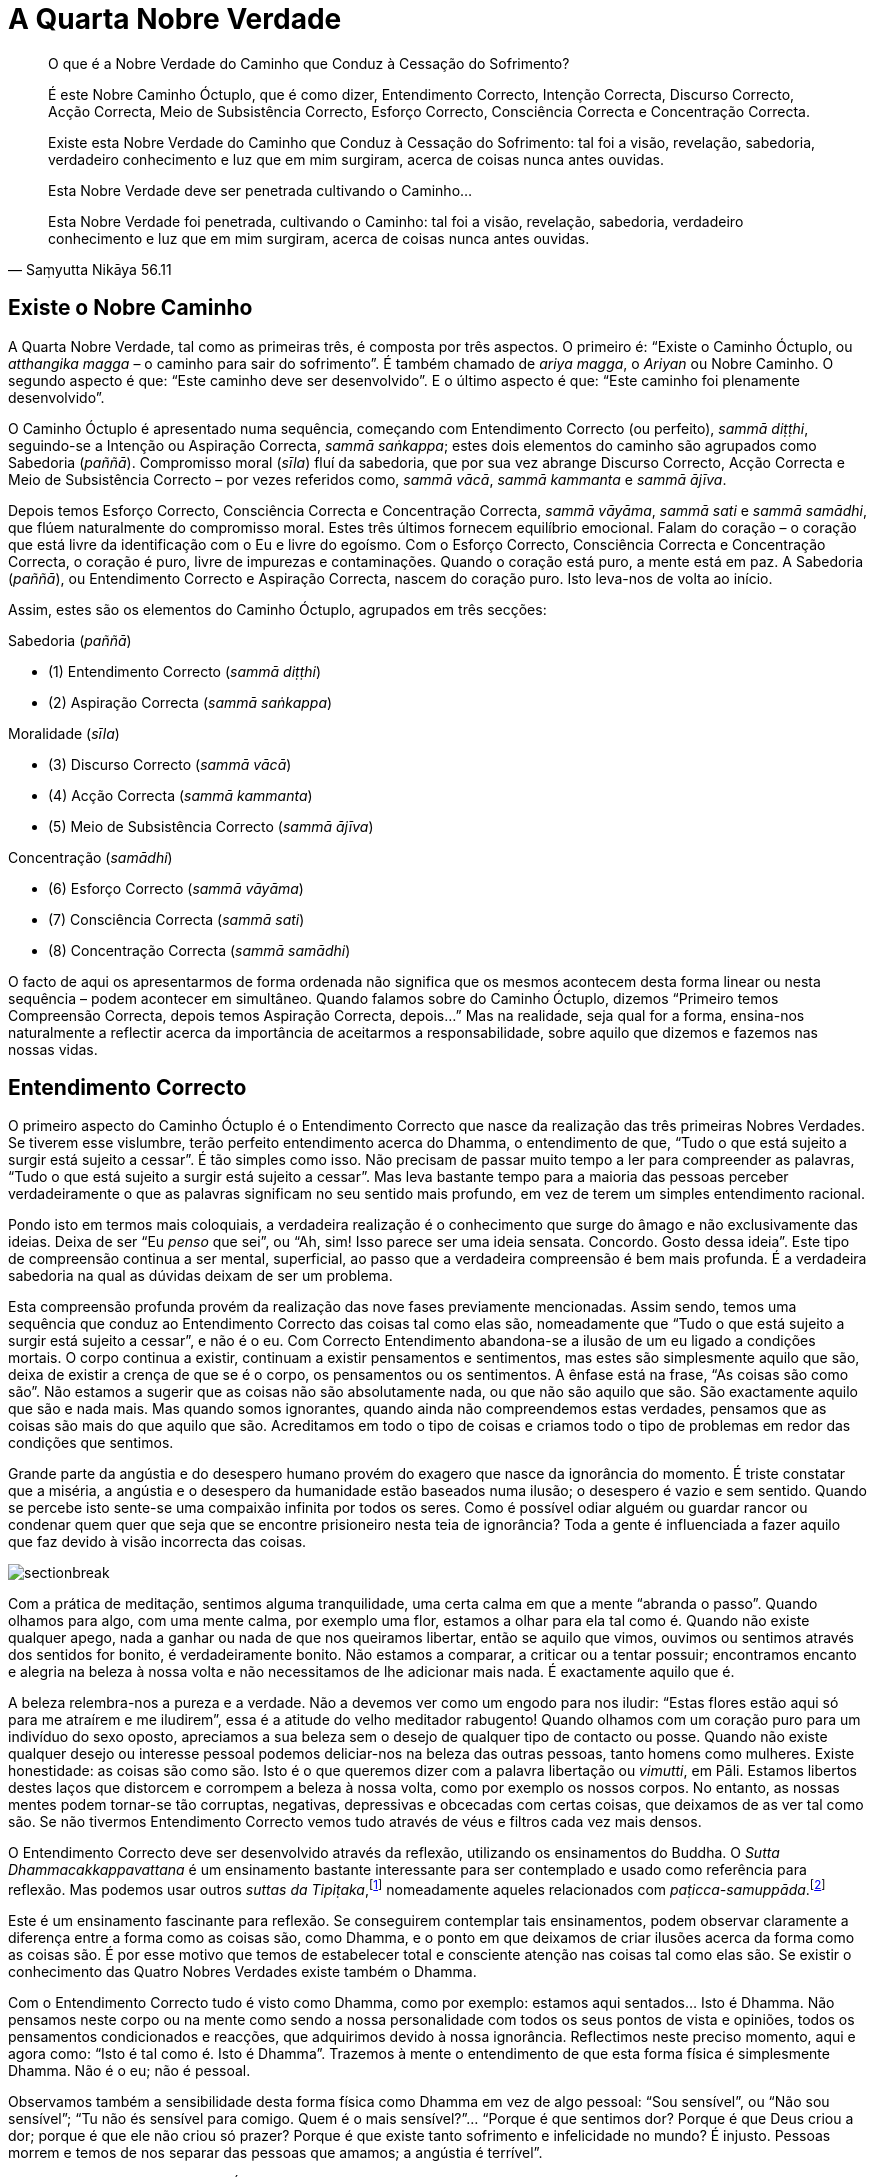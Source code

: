 = A Quarta Nobre Verdade

[quote, Saṃyutta Nikāya 56.11, role=quote]
____
O que é a Nobre Verdade do Caminho que Conduz à Cessação do Sofrimento?

É este Nobre Caminho Óctuplo, que é como dizer, Entendimento Correcto,
Intenção Correcta, Discurso Correcto, Acção Correcta, Meio de
Subsistência Correcto, Esforço Correcto, Consciência Correcta e
Concentração Correcta.

Existe esta Nobre Verdade do Caminho que Conduz à Cessação do
Sofrimento: tal foi a visão, revelação, sabedoria, verdadeiro
conhecimento e luz que em mim surgiram, acerca de coisas nunca antes
ouvidas.

Esta Nobre Verdade deve ser penetrada cultivando o Caminho…

Esta Nobre Verdade foi penetrada, cultivando o Caminho: tal foi a visão,
revelação, sabedoria, verdadeiro conhecimento e luz que em mim surgiram,
acerca de coisas nunca antes ouvidas.
____

== Existe o Nobre Caminho

A Quarta Nobre Verdade, tal como as primeiras três, é composta por três
aspectos. O primeiro é: “Existe o Caminho Óctuplo, ou _atthangika
magga_ – o caminho para sair do sofrimento”. É também chamado de _ariya
magga_, o _Ariyan_ ou Nobre Caminho. O segundo aspecto é que: “Este
caminho deve ser desenvolvido”. E o último aspecto é que: “Este
caminho foi plenamente desenvolvido”.

O Caminho Óctuplo é apresentado numa sequência, começando com
Entendimento Correcto (ou perfeito), _sammā diṭṭhi_, seguindo-se a
Intenção ou Aspiração Correcta, _sammā saṅkappa_; estes dois elementos
do caminho são agrupados como Sabedoria (_paññā_). Compromisso moral
(_sīla_) fluí da sabedoria, que por sua vez abrange Discurso Correcto,
Acção Correcta e Meio de Subsistência Correcto – por vezes referidos
como, _sammā vācā_, _sammā kammanta_ e _sammā ājīva_.

Depois temos Esforço Correcto, Consciência Correcta e Concentração
Correcta, _sammā vāyāma_, _sammā sati_ e _sammā samādhi_, que flúem
naturalmente do compromisso moral. Estes três últimos fornecem
equilíbrio emocional. Falam do coração – o coração que está livre da
identificação com o Eu e livre do egoísmo. Com o Esforço Correcto,
Consciência Correcta e Concentração Correcta, o coração é puro, livre de
impurezas e contaminações. Quando o coração está puro, a mente está em
paz. A Sabedoria (_paññā_), ou Entendimento Correcto e Aspiração
Correcta, nascem do coração puro. Isto leva-nos de volta ao início.

Assim, estes são os elementos do Caminho Óctuplo, agrupados em três
secções:

Sabedoria (_paññā_)

- (1) Entendimento Correcto (_sammā diṭṭhi_)
- (2) Aspiração Correcta (_sammā saṅkappa_)

Moralidade (_sīla_)

- (3) Discurso Correcto (_sammā vācā_)
- (4) Acção Correcta (_sammā kammanta_)
- (5) Meio de Subsistência Correcto (_sammā ājīva_)

Concentração (_samādhi_)

- (6) Esforço Correcto (_sammā vāyāma_)
- (7) Consciência Correcta (_sammā sati_)
- (8) Concentração Correcta (_sammā samādhi_)

O facto de aqui os apresentarmos de forma ordenada não significa que os
mesmos acontecem desta forma linear ou nesta sequência – podem acontecer
em simultâneo. Quando falamos sobre do Caminho Óctuplo, dizemos
“Primeiro temos Compreensão Correcta, depois temos Aspiração Correcta,
depois…” Mas na realidade, seja qual for a forma, ensina-nos
naturalmente a reflectir acerca da importância de aceitarmos a
responsabilidade, sobre aquilo que dizemos e fazemos nas nossas vidas.

== Entendimento Correcto

O primeiro aspecto do Caminho Óctuplo é o Entendimento Correcto que
nasce da realização das três primeiras Nobres Verdades. Se tiverem esse
vislumbre, terão perfeito entendimento acerca do Dhamma, o entendimento
de que, “Tudo o que está sujeito a surgir está sujeito a cessar”. É
tão simples como isso. Não precisam de passar muito tempo a ler para
compreender as palavras, “Tudo o que está sujeito a surgir está sujeito
a cessar”. Mas leva bastante tempo para a maioria das pessoas perceber
verdadeiramente o que as palavras significam no seu sentido mais
profundo, em vez de terem um simples entendimento racional.

Pondo isto em termos mais coloquiais, a verdadeira realização é o
conhecimento que surge do âmago e não exclusivamente das ideias. Deixa
de ser “Eu _penso_ que sei”, ou “Ah, sim! Isso parece ser uma ideia
sensata. Concordo. Gosto dessa ideia”. Este tipo de compreensão
continua a ser mental, superficial, ao passo que a verdadeira
compreensão é bem mais profunda. É a verdadeira sabedoria na qual as
dúvidas deixam de ser um problema.

Esta compreensão profunda provém da realização das nove fases
previamente mencionadas. Assim sendo, temos uma sequência que conduz ao
Entendimento Correcto das coisas tal como elas são, nomeadamente que
“Tudo o que está sujeito a surgir está sujeito a cessar”, e não é o
eu. Com Correcto Entendimento abandona-se a ilusão de um eu ligado a
condições mortais. O corpo continua a existir, continuam a existir
pensamentos e sentimentos, mas estes são simplesmente aquilo que são,
deixa de existir a crença de que se é o corpo, os pensamentos ou os
sentimentos. A ênfase está na frase, “As coisas são como são”. Não
estamos a sugerir que as coisas não são absolutamente nada, ou que não
são aquilo que são. São exactamente aquilo que são e nada mais. Mas
quando somos ignorantes, quando ainda não compreendemos estas verdades,
pensamos que as coisas são mais do que aquilo que são. Acreditamos em
todo o tipo de coisas e criamos todo o tipo de problemas em redor das
condições que sentimos.

Grande parte da angústia e do desespero humano provém do exagero que
nasce da ignorância do momento. É triste constatar que a miséria, a
angústia e o desespero da humanidade estão baseados numa ilusão; o
desespero é vazio e sem sentido. Quando se percebe isto sente-se uma
compaixão infinita por todos os seres. Como é possível odiar alguém ou
guardar rancor ou condenar quem quer que seja que se encontre
prisioneiro nesta teia de ignorância? Toda a gente é influenciada a
fazer aquilo que faz devido à visão incorrecta das coisas.

image::sectionbreak.png[]

Com a prática de meditação, sentimos alguma tranquilidade, uma certa
calma em que a mente “abranda o passo”. Quando olhamos para algo, com
uma mente calma, por exemplo uma flor, estamos a olhar para ela tal como
é. Quando não existe qualquer apego, nada a ganhar ou nada de que nos
queiramos libertar, então se aquilo que vimos, ouvimos ou sentimos
através dos sentidos for bonito, é verdadeiramente bonito. Não estamos a
comparar, a criticar ou a tentar possuir; encontramos encanto e alegria
na beleza à nossa volta e não necessitamos de lhe adicionar mais nada. É
exactamente aquilo que é.

A beleza relembra-nos a pureza e a verdade. Não a devemos ver como um
engodo para nos iludir: “Estas flores estão aqui só para me atraírem e
me iludirem”, essa é a atitude do velho meditador rabugento! Quando
olhamos com um coração puro para um indivíduo do sexo oposto, apreciamos
a sua beleza sem o desejo de qualquer tipo de contacto ou posse. Quando
não existe qualquer desejo ou interesse pessoal podemos deliciar-nos na
beleza das outras pessoas, tanto homens como mulheres. Existe
honestidade: as coisas são como são. Isto é o que queremos dizer com a
palavra libertação ou _vimutti_, em Pāli. Estamos libertos destes laços
que distorcem e corrompem a beleza à nossa volta, como por exemplo os
nossos corpos. No entanto, as nossas mentes podem tornar-se tão
corruptas, negativas, depressivas e obcecadas com certas coisas, que
deixamos de as ver tal como são. Se não tivermos Entendimento Correcto
vemos tudo através de véus e filtros cada vez mais densos.

O Entendimento Correcto deve ser desenvolvido através da reflexão,
utilizando os ensinamentos do Buddha. O _Sutta Dhammacakkappavattana_ é
um ensinamento bastante interessante para ser contemplado e usado como
referência para reflexão. Mas podemos usar outros _suttas da
Tipiṭaka_,footnote:[_Tipiṭaka_: literalmente “três cestos”, a colecção
das escrituras Budistas, classificadas de acordo com Sutta (Discursos),
Vināya (Disciplina ou Treino) e Abhidhamma (Metafísica).] nomeadamente
aqueles relacionados com
_paṭicca-samuppāda_.footnote:[_Paṭicca-samuppāda_: génese dependente, a
apresentação por etapas de como o sofrimento surge dependendo do grau de
ignorância e de desejo e, de como termina com a sua cessação.]

Este é um ensinamento fascinante para reflexão. Se conseguirem
contemplar tais ensinamentos, podem observar claramente a diferença
entre a forma como as coisas são, como Dhamma, e o ponto em que deixamos
de criar ilusões acerca da forma como as coisas são. É por esse motivo
que temos de estabelecer total e consciente atenção nas coisas tal como
elas são. Se existir o conhecimento das Quatro Nobres Verdades existe
também o Dhamma.

Com o Entendimento Correcto tudo é visto como Dhamma, como por exemplo:
estamos aqui sentados… Isto é Dhamma. Não pensamos neste corpo ou na
mente como sendo a nossa personalidade com todos os seus pontos de vista
e opiniões, todos os pensamentos condicionados e reacções, que
adquirimos devido à nossa ignorância. Reflectimos neste preciso momento,
aqui e agora como: “Isto é tal como é. Isto é Dhamma”. Trazemos à
mente o entendimento de que esta forma física é simplesmente Dhamma. Não
é o eu; não é pessoal.

Observamos também a sensibilidade desta forma física como Dhamma em vez
de algo pessoal: “Sou sensível”, ou “Não sou sensível”; “Tu não és
sensível para comigo. Quem é o mais sensível?”… “Porque é que sentimos
dor? Porque é que Deus criou a dor; porque é que ele não criou só
prazer? Porque é que existe tanto sofrimento e infelicidade no mundo? É
injusto. Pessoas morrem e temos de nos separar das pessoas que amamos; a
angústia é terrível”.

Que Dhamma é que existe nisso? É tudo identificação pessoal: “Coitado
de mim. Eu não gosto disto, não quero que seja desta forma. Quero
segurança, felicidade, prazer e o melhor de tudo; não é justo que “Eu”
não tenha estas coisas. Não é justo que os meus pais não fossem
_Arahants_ quando eu vim ao mundo. Não é justo que eles nunca escolham
_Arahants_ para Primeiros-Ministros de Inglaterra. Se tudo fosse justo
eles elegeriam _Arahants_ para Primeiros-Ministros!”

Estou a tentar levar esta ideia de que “Isto não é justo, isto não está
certo” ao ponto do absurdo, na tentativa de mostrar como nós esperamos
que Deus nos dê tudo aquilo que necessitamos para sermos felizes. Isso é
o que as pessoas geralmente pensam ainda que não o digam. Mas quando
reflectimos, vemos que “Tudo é da forma que deve ser. A dor é assim. O
prazer é desta forma. A consciência cognitiva é assim”. Sentimos.
Respiramos. Temos aspirações. Quando reflectimos vemos a nossa própria
humanidade tal como é. Deixamos de nos relacionar com ela de forma
pessoal ou de culpar quem quer que seja, porque as coisas não são
exactamente como nós gostamos ou queremos. São como devem ser e nós
somos como somos. Podem questionar-se, porque é que não somos todos
iguais, com a mesma cólera, o mesmo egoísmo e a mesma ignorância, sem
todas as variações e permutações. Ainda que consigamos resumir a
experiência humana aos seus elementos básicos, cada um de nós tem o seu
__kamma__footnote:[_Kamma_: (em Sânscrito: _karma_) Acção de causa e
efeito. Causa que é criada e recriada pelos impulsos habituais, vontade
própria ou energias naturais.] para viver, as suas próprias obsessões e
tendências, que são sempre diferentes em qualidade e quantidade em
relação aos outros.

Porque é que não podemos ter igualdade, termos exactamente o mesmo de
tudo, do bom e do mau, sermos todos exactamente iguais em termos de
aparência, um único ser andrógeno? Num mundo assim nada seria injusto,
diferenças não seriam permitidas, tudo seria absolutamente perfeito e
não existiria a desigualdade. Contudo, ao reconhecermos o Dhamma, vemos
que dentro do reino condicional não existem duas coisas iguais. Tudo é
bastante diferente, com infinitas variáveis e em constante mudança, e
quanto mais tentarmos manipular estas condições de acordo com as nossas
ideias, mais frustrados ficamos. Tentamos criar os outros e a sociedade,
de forma a que se enquadrem na nossa ideia de como as coisas devem de
ser, mas acabamos sempre por ficar frustrados. Com reflexão,
compreendemos: “É assim que deve ser”, as coisas têm de ser desta
forma e só podem ser desta forma.

Ora, isto não é uma reflexão negativa ou fatalista. Não se trata de uma
atitude de “É assim que deve ser e não há mais nada a fazer”’ Mas sim
uma resposta bastante positiva, no sentido em que aceitamos o fluir da
vida tal como nos é apresentado. Ainda que não seja aquilo que
desejamos, podemos aceitá-lo e aprender com ele.

image::sectionbreak.png[]

Somos seres conscientes e inteligentes com capacidade de memória. Temos
uma linguagem. Durante os últimos milhares de anos, desenvolvemos a
capacidade de raciocínio, inteligência lógica e discriminativa. Aquilo
que precisamos de fazer é tentar perceber como usar estas capacidades,
como ferramentas para a realização do Dhamma, em vez de as vermos como
aquisições ou problemas pessoais. As pessoas que desenvolvem a
inteligência discriminativa geralmente usam-na contra elas próprias,
tornando-se extremamente críticas de si próprias ao ponto de se
começarem a odiar. Isto acontece porque as nossas faculdades
discriminativas tendem a focar-se em tudo o que está errado.
Discriminação é isto mesmo: observar como _isto_ é diferente _daquilo_.
O que acontece quando usamos este sistema connosco próprios? Uma
interminável lista de defeitos e culpas que nos deixam completamente
desesperados.

Quando estamos a desenvolver o Entendimento Correcto usamos a nossa
inteligência para reflexão e contemplação das coisas. Usamos também o
nosso estado consciente desperto, abertos para a forma como as coisas
são. Quando reflectimos desta forma estamos a ter sabedoria e
consciência, em simultâneo. Neste caso, estamos a usar a nossa
capacidade discriminativa com sabedoria (_vijjā_) em vez de ignorância
(_avijjā_). Este ensinamento das Quatro Nobres Verdades ajuda-nos a usar
a inteligência, a habilidade de contemplar, reflectir e pensar, de forma
sábia e não de forma auto-destrutiva, egoísta ou rancorosa.

== Aspiração Correcta

O segundo elemento do Caminho Óctuplo é _sammā saṅkappa_, por vezes
traduzido como “Pensamento Correcto”, o pensar de forma correcta. Mas
na realidade, possui uma qualidade mais dinâmica, como por exemplo
“intenção”, “atitude” ou “aspiração”. Eu gosto de usar o termo
“aspiração” que de certa forma é bastante significativo neste Caminho
Óctuplo, porque nós aspiramos.

É importante perceber que aspiração não é desejo. Em Pāli a palavra
“__taṇhā__” significa desejo que provém da ignorância, ao passo que
“__saṅkappa__” significa aspiração que não surge da ignorância.
Pode-se pensar que aspiração é um tipo de _taṇhā_, o desejo de querer
ser iluminado (_bhava taṇhā_), mas _sammā saṅkappa_ tem origem no
Entendimento Correcto, o ver claramente. Não é querer tornarmo-nos algo,
nem sequer se trata do desejo de sermos iluminados. Com o Entendimento
Correcto toda essa ilusão e forma de pensar deixa de fazer qualquer
sentido.

A aspiração é um sentimento, intenção, atitude ou movimento dentro de
nós. O nosso espírito eleva-se, não se afunda - não há desespero! Quando
temos Entendimento Correcto aspiramos à verdade, à beleza e à bondade.
_Sammā diṭṭhi_ e _sammā saṅkappa_, Entendimento Correcto e Aspiração
Correcta, são chamadas de _paññā_ ou Sabedoria e formam a primeira das
três secções no Caminho Óctuplo.

image::sectionbreak.png[]

Podemos reflectir: porque é que nos sentimos insatisfeitos mesmo quando
possuímos o melhor de tudo? Mesmo que tenhamos uma bonita casa, um
carro, o casamento perfeito, filhos bons e inteligentes e tudo o resto,
não estamos completamente felizes e certamente também não estamos
satisfeitos quando não temos todas estas coisas!… Se não as temos,
podemos pensar, “Bem, se eu tivesse o melhor, estaria satisfeito”. Mas
não estaríamos!

A terra não é o lugar para nossa satisfação, nem é suposto ser. Quando
compreendemos isso, deixamos de esperar contentamento do planeta Terra,
deixamos de fazer tal exigência.

Até percebermos que este planeta não pode satisfazer todos os nossos
quereres, continuaremos a perguntar, “Porque é que não me satisfazes,
Terra Mãe?” Somos como meninos da mamã, constantemente a tentar sugar
mais, e a querer que ela nos nutra e nos torne felizes.

Se estivéssemos contentes não nos questionaríamos sobre as coisas à
nossa volta. No entanto, reconhecemos que existe algo mais para além da
terra, debaixo dos nossos pés; existe algo acima de nós que não
conseguimos entender bem. Temos a capacidade de questionar e ponderar a
vida, de compreender o seu significado. Se quisermos saber qual o
significado da vida, não podemos estar satisfeitos só com bens
materiais, conforto e segurança.

E assim sendo, aspiramos a saber a verdade. Podemos pensar que isso é
uma forma de presunção, “Quem é que eu penso que sou? Tão pequeno e
insignificante a tentar descobrir a verdade de tudo”. Mas essa
aspiração existe. Se tal não fosse possível porque é que a teríamos?
Considere-se o conceito da realidade suprema. Uma verdade absoluta ou
suprema é um conceito muito refinado; a ideia de Deus ou da imortalidade
é de facto um pensamento muito refinado. Aspiramos ao conhecimento dessa
derradeira realidade. O nosso lado animal não aspira, não sabe nada
acerca de tais aspirações. Existe em cada um de nós uma inteligência
intuitiva que quer saber: está sempre connosco, mas evitamos
compreendê-la e valorizá-la. Geralmente ignoramos ou desconfiamos dela.
Especialmente os materialistas modernos - pensam que se trata apenas de
uma fantasia.

Quanto a mim próprio, fiquei verdadeiramente feliz quando compreendi que
o planeta não é a minha verdadeira casa. Foi algo de que sempre
suspeitei. Lembro-me de pensar, ainda criança, “Acho que não pertenço a
este lugar”. Nunca senti que o planeta Terra fosse o lugar ao qual
realmente pertencia, mesmo antes de ser monge nunca senti que me
integrava na sociedade. Para algumas pessoas isso poderia ser apenas um
problema neurótico, mas talvez pudesse ser aquele tipo de intuição que
geralmente as crianças têm. Quando se é inocente, a mente é bastante
intuitiva.

A mente de uma criança está mais intuitivamente em contacto com forças
misteriosas do que a mente da maior parte dos adultos. À medida que
crescemos, somos condicionados a pensar de formas pré-determinadas e a
ter ideias bem definidas daquilo que é real e daquilo que não é. À
medida que desenvolvemos os nossos egos, a sociedade dita aquilo que é
verdadeiro e o que não é, o que está certo e o que está errado, e assim
começamos a interpretar o mundo através dessas percepções fixas. Uma das
coisas que achamos encantador nas crianças é o facto de elas ainda não o
fazerem; elas ainda vêm o mundo com a mente intuitiva que ainda não está
condicionada.

A meditação é uma forma de descondicionar a mente, que nos ajuda a abrir
mão de todas as opiniões extremas e ideias fixas que possuímos.
Normalmente aquilo que é real é posto de parte ao passo que aquilo que
não é real prende a nossa atenção. Ignorância, ou _avijjā_, é mesmo
isso.

A contemplação da nossa aspiração humana liga-nos a algo mais elevado do
que somente ao reino animal ou ao planeta Terra. Para mim essa ligação
parece ser mais verdadeira do que a ideia de que isto é tudo o que
existe; de que quando morremos os nossos corpos apodrecem e nada mais
existe. Quando ponderamos e questionamos acerca do universo em que
vivemos, percebemos que é muito vasto, misterioso e incompreensível. No
entanto, quando confiamos abertamente na nossa mente intuitiva e
abdicamos das nossas reacções fixas e condicionadas, podemos tornar-nos
mais receptivos a coisas que talvez já tenhamos esquecido ou para as
quais nunca nos abrimos antes.

Podemos ter a ideia fixa de que somos uma personalidade, de sermos um
homem ou uma mulher, sermos portugueses, ingleses ou americanos. Tudo
isto pode ser bem verdadeiro para nós, e podemos nos transtornar e
zangar por causa delas. Até estamos dispostos a matar-nos uns aos outros
por causa destas opiniões condicionadas em que acreditamos e às quais
nos apegamos sem nunca sequer as questionarmos. Sem Aspiração Correcta e
Entendimento Correcto, sem _paññā_, nunca conseguiremos ver a verdadeira
natureza destas opiniões.

== Discurso Correcto, Acção Correcta e Meio de Subsistência Correcto

_Sīla_, o aspecto moral do Caminho Óctuplo, consiste em Discurso
Correcto, Acção Correcta e Meio de Subsistência Correcto. Isto significa
assumir responsabilidade pela forma como falamos e termos cuidado com
aquilo que fazemos com os nossos corpos. Quando estou consciente e tenho
cuidado, falo de forma apropriada ao lugar e ao momento; da mesma
maneira, actuo ou trabalho de acordo com o momento e o lugar.

Começamos então a compreender que temos de ter cuidado com aquilo que
dizemos e fazemos senão magoamo-nos constantemente. Acabamos sempre por
receber o resultado de tudo aquilo que dizemos ou fazemos de forma cruel
ou injusta.

No passado até podem ter evitado a responsabilidade da mentira, com
distracções, para assim não terem de pensar muito no assunto. Por uns
tempos podem esquecer tudo isso, até que eventualmente a mentira vos
apanhe, mas se praticarem sīla, tudo é mais imediato. Até quando
exagero, algo em mim diz, “Não deves exagerar, deves ter mais
cuidado”. Tinha o hábito de exagerar as coisas, é parte da nossa
cultura, algo perfeitamente normal. Mas quando se está consciente, o
efeito da mais pequena mentira é sentido de imediato, porque se está
mais aberto, vulnerável e sensível. Assim, tenham mais cuidado com
aquilo que fazem e percebam o quão importante é serem responsáveis pelos
vossos actos.

O impulso para ajudar os outros é uma forma hábil de
Dhamma.footnote:[_Dhamma_: (em Sânscrito: _Dharma_) a lei da verdade
universal, a natureza ou constituição das coisas.] Se vêem alguém a
desmaiar e cair no chão, uma forma espontânea de Dhamma surge na mente:
“Ajuda esta pessoa”, e em seguida dispõem-se a ajudá-la a recuperar os
sentidos. Se o fizerem com uma mente vazia, sem qualquer interesse
pessoal, somente por compaixão e por ser aquilo que é correcto fazer,
então, toda essa situação é simplesmente Dhamma, correcto Dhamma. Não é
_kamma_ pessoal; não é vosso. Mas se o fizerem por desejo de ganhar
mérito e de impressionar os outros ou porque a pessoa é rica e esperam
receber uma recompensa pela boa acção, então, ainda que a acção seja
honrosa, estão a fazer uma ligação pessoal com a situação e isto reforça
a ideia do eu. Quando fazemos bons trabalhos, motivados pela consciência
e pela sabedoria em vez da ignorância, temos _dhammas_ positivos sem
_kamma_ pessoal.

A ordem monástica foi estabelecida pelo Buddha para que homens e
mulheres pudessem viver uma vida impecável e completamente
irrepreensível. Um monge vive de acordo com um sistema completo de
preceitos, chamado de disciplina _Pattimokkha_. Quando se vive sob esta
disciplina, ainda que as acções ou linguagem sejam descuidadas, pelo
menos não deixam fortes impressões. Não se pode possuir dinheiro e por
isso não se pode ir a lugar algum até que se seja convidado. É-se
celibatário. Como se vive da recolha de oferendas, não se mata quaisquer
animais. Nem sequer se colhe flores ou folhas ou se faz qualquer tipo de
acção que possa de alguma forma perturbar o fluir natural; é-se
completamente inofensivo. De facto, na Tailândia tínhamos de trazer
sempre connosco filtros de água para assim pudermos filtrar quaisquer
seres vivos que estivessem na água, tais como as larvas de mosquito.

É totalmente proibido matar intencionalmente seja o que for. Há já vinte
e cinco anos que vivo sob esta regra, não tendo por isso, nenhuma pesada
acção kámmica. Sob esta disciplina, vivemos de uma forma bastante
inofensiva e responsável. Talvez a parte mais difícil seja em relação ao
uso da linguagem; os hábitos de linguagem são os mais difíceis de mudar
e de abandonar, mas podemos sempre melhorá-los. Com reflexão e
contemplação, começamos a ver como é desagradável dizer idiotices ou
simplesmente falar por falar.

Para as pessoas leigas, o Meio de Subsistência Correcto é algo que é
desenvolvido à medida que se começa a perceber quais são as intenções do
que se faz. Pode-se tentar evitar fazer mal propositadamente a outras
criaturas ou ganhar a vida de forma prejudicial. Pode-se também evitar
ter um meio de subsistência que faça com que outras pessoas se tornem
dependentes de drogas ou álcool ou algo que possa pôr em risco o
equilíbrio ecológico do planeta.

Assim estes três aspectos, Acção Correcta, Discurso Correcto e Meio de
Subsistência Correcto - surgem na sequência do Entendimento Correcto ou
perfeita sabedoria. Começamos a sentir que queremos viver de uma forma
que seja uma bênção para este planeta, ou pelo menos, que não o
maltrate.

Entendimento Correcto e Aspiração Correcta têm definitivamente
influência naquilo que fazemos e dizemos. Assim _paññā_, ou sabedoria,
conduz a _sīla_: Discurso Correcto, Acção Correcta e Meio de
Subsistência Correcto. _Sīla_ faz referência às nossas acções e
linguagem; com _sīla_ contemos o impulso sexual ou o uso do corpo de
forma violenta, não o utilizamos para matar ou para roubar. Desta forma,
_paññā_ e _sīla_ trabalham juntas em perfeita harmonia.

== Esforço Correcto, Consciência Correcta e Concentração Correcta

Esforço Correcto, Consciência Correcta e Concentração Correcta
referem-se ao teu espírito, ao coração. Quando pensamos no espírito,
apontamos para o meio do peito, para o coração. Assim temos _paññā_ (a
cabeça), _sīla_ (o corpo) e _samādhi_ (o coração). Pode-se usar o
próprio corpo como uma espécie de mapa, o símbolo do Caminho Óctuplo. Os
três estão integrados, trabalhando juntos para a realização e
apoiando-se mutuamente como um tripé. Nenhum domina o outro nem explora
ou rejeita o que quer que seja.

Trabalham juntos: a sabedoria do Entendimento Correcto e da Aspiração
Correcta; depois vem a moralidade, que é o Discurso Correcto, Acção
Correcta e Meio de Subsistência Correcto; depois vem o Esforço Correcto,
Consciência Correcta e Concentração Correcta - que são a mente equânime
e equilibrada, a serenidade emocional. A serenidade é onde as emoções
são equilibradas, apoiando-se umas às outras, não têm altos nem baixos.
Existe uma sensação de felicidade, de serenidade; perfeita harmonia
entre o intelecto, os instintos e as emoções. Suportam-se e ajudam-se
mutuamente. Deixam de estar em conflito ou de nos levar a extremos. Por
essa razão, surge uma tremenda paz nas nossas mentes. Há uma sensação
intrépida e de à vontade que provém do Caminho Óctuplo - uma sensação de
equanimidade de equilíbrio emocional. Sentimos bem-estar em vez daquela
sensação de ansiedade, tensão e conflito emocional. Temos clareza, temos
felicidade, serenidade e sapiência. Esta compreensão do Caminho Óctuplo
deve ser cultivada, isto é _bhāvanā_. Usamos esta palavra para
significar desenvolvimento.

== Aspectos da Meditação

Esta mente reflexiva ou equilíbrio emocional é desenvolvido com base na
prática da meditação e respectivas técnicas de concentração e de estado
consciente. Por exemplo, durante um retiro podem experimentar passar uma
hora a praticar meditação _samatha_ em que apenas concentram a mente num
objecto, digamos a sensação da respiração. Continuam a trazê-lo à
consciência e a mantê-lo de modo a adquirir uma presença contínua na
mente.

Deste modo, estão a mover-se na direcção daquilo que se está a passar no
vosso próprio corpo em vez de serem puxados para o exterior, para os
objectos dos sentidos. Se não tiverem nenhum refúgio no interior estão
constantemente a sair, a serem absorvidos em livros, comida e todo o
tipo de distracções. Mas este imparável movimento da mente é muito
cansativo. Assim, em vez disso, a prática torna-se na observação da
respiração, que significa terem de se escusar a seguirem a tendência de
procurar algo fora. Têm de trazer a atenção para a respiração do próprio
corpo e concentrar a mente nessa sensação. À medida que largam a forma
grosseira estão na realidade a tornar-se nessa sensação, no próprio
sinal do objecto. Durante um certo período de tempo tornam-se naquilo no
qual se absorvem. Quando realmente se concentram tornam-se nessa mesma
condição tranquilizadora. Realizaram a tranquilidade. A meditação
_samatha_ é esse processo de se tornarem algo.

Mas se investigarem essa tranquilidade percebem que não é satisfatória.
Falta-lhe algo, pois está dependente de uma técnica e de se estar
apegado a algo que tem um princípio e um fim. Aquilo em que se tornam é
temporário, pois a mudança, como a própria palavra sugere, é algo que se
altera, uma condição impermanente. Não é a derradeira realidade. Não
importa o quanto se avance na concentração, será sempre uma condição
insatisfatória. A meditação _samatha_ leva a grandes e radiantes
experiências na mente, mas todas elas terminam.

Depois, se praticarem meditação _vipassanā_ por mais uma hora, estando
totalmente presentes, largando tudo e aceitando a incerteza, o silêncio
e a cessação das condições, o resultado é que se tornarão pacíficos em
vez de simplesmente tranquilos. E essa é a paz perfeita, completa. Não é
como a tranquilidade da meditação _samatha_ que possui, mesmo no seu
auge, algo imperfeito e insatisfatório. Quanto à realização da cessação,
quando se desenvolve e se compreende melhor, adquire-se verdadeira paz e
não apego, Nibbāna.

Assim, _samatha_ e _vipassanā_ são as duas divisões na meditação.
Desenvolvemos estados de mente concentrados em que a consciência se
torna refinada através dessa mesma concentração. Mas ser imensamente
refinado, possuir um grande intelecto e gosto pela grandiosa beleza, faz
com que tudo aquilo que é grosseiro se torne intolerável, devido ao
apego àquilo que é refinado. As pessoas que dedicaram a vida somente ao
refinamento e ao requinte acham a vida terrivelmente frustrante e
assustadora quando deixam de poder manter padrões tão elevados.

== Racionalidade e Emoção

Se admiram o pensamento racional e se são apegados a ideias e
percepções, há a tendência para desprezar as emoções. Podem observar
esta tendência, sempre que ao começarem a sentir emoções disserem, “Vou
apagá-las da mente. Não quero sentir essas coisas”. Vocês sabem que se
não sentirem nada poderão entrar numa elevada vibração, causada pela
pureza da inteligência e pelo prazer do pensamento racional. A mente
aprecia a sua forma lógica e controlada, a forma como consegue fazer
sentido. É simplesmente límpida, organizada e precisa como a matemática,
mas as emoções estão sempre todas dispersas e confusas, não é? Não são
precisas, não são organizadas e pode-se facilmente perder o controlo.

Deste modo, a natureza emocional é frequentemente desprezada. Temos medo
dela. Por exemplo, nós homens frequentemente manifestamos medo das
emoções porque ao crescermos o que nos ensinam e no qual somos levados a
acreditar, é que os homens não choram. Em criança, pelo menos na minha
geração, ensinavam-nos que os meninos não choram e assim tentávamos
viver de acordo com os padrões daquilo que os meninos deveriam ser.
Diziam-nos, “Tu és um homem”, e assim tentávamos ser aquilo que os
nossos pais nos diziam que deveríamos ser. As ideias da sociedade
afectam as nossas mentes e, por causa disso, consideramos as emoções
embaraçosas. Em Inglaterra, as pessoas geralmente acham as emoções
embaraçosas; se alguém fica um pouco mais emocionado, assume-se que deve
ser italiano ou de qualquer outra nacionalidade.

Se se é muito racional e se tem tudo bem delineado, fica-se sem saber o
que fazer quando as pessoas se emocionam. Se alguém começa a chorar,
pensa-se, “O que é que devo fazer?”. Talvez se diga, “Anima-te! Está
tudo bem, meu caro. Vai ficar tudo bem, não há motivo para chorar”. Se
alguém é muito apegado ao pensamento racional tem a tendência de, com a
lógica, ignorar as emoções. Mas as emoções não respondem à lógica,
muitas vezes reagem, mas não respondem. A emoção é algo muita sensível e
opera de uma forma que por vezes não compreendemos. Se nunca tentámos
compreender o que realmente significa sentir a vida, e contudo, se nos
permitirmos ser sensíveis, tudo aquilo que é emocional parece-nos muito
assustador e embaraçoso. Não percebemos de que se trata, pois rejeitamos
esse aspecto de nós próprios.

No meu trigésimo aniversário, compreendi que era um homem emocionalmente
subdesenvolvido. Foi um aniversário importante para mim, compreendi que
era um homem feito e maduro. Já não me considerava um jovem, mas penso
que por vezes reagia emocionalmente como se tivesse seis anos de idade;
a esse nível não me tinha desenvolvido muito. Ainda que conseguisse
manter a pose e a presença de um homem maduro na sociedade, nem sempre
me sentia dessa forma. Ainda havia na minha mente sentimentos e medos
muito fortes por resolver. Pareceu-me que teria de fazer algo, pois a
ideia de ter de passar o resto da minha vida ao nível emocional de seis
anos era uma triste perspectiva.

É aqui que muitos de nós nesta nossa sociedade ficam encalhados. A
sociedade americana, por exemplo, não permite que nos desenvolvamos
emocionalmente, que amadureçamos. Não compreende mesmo essa necessidade
e por esse motivo não fornece quaisquer ritos de passagem para os
homens. A sociedade não fornece esse tipo de introdução ao mundo da
maturidade - deve-se ser imaturo para toda a vida. Deve-se agir com
maturidade, mas ninguém espera que sejamos maduros.

Por essa razão poucas pessoas o são. Na realidade, as emoções não são
compreendidas ou resolvidas, as tendências infantis são meramente
suprimidas em vez de melhoradas.

O que a meditação faz é oferecer uma oportunidade de amadurecimento no
plano emocional. Perfeita maturidade emocional seria _sammā vāyāma_,
_sammā sati_ e _sammā samādhi_. Isto serve para reflexão; não
encontrarão isto em nenhum livro, é para contemplarem. A perfeita
maturidade emocional inclui Esforço Correcto, Consciência Correcta e
Concentração Correcta. Está presente quando não estamos envolvidos em
flutuações e vicissitudes, quando temos equilíbrio e clareza e somos
capazes de ser sensíveis e receptivos.

== As Coisas Tal Como São

Com Esforço Correcto podemos aceitar as diferentes situações com calma,
em vez de entrar em pânico por pensar que depende de nós pôr toda a
gente na linha, tornar tudo certo e resolver os problemas de todos.
Fazemos o melhor que podemos, mas compreendemos que não depende só de
nós fazer tudo isto ou tornar tudo melhor.

A dada altura, quando estava em Wat Pah Pong com o Ajahn Chah,
apercebi-me de muitas coisas que estavam erradas no mosteiro. Então fui
ter com Ajahn Chah e disse, «Ajahn Chah, isto não está a correr bem; tem
de fazer alguma coisa». Ele olhou para mim e disse, «Oh, sofres tanto,
Sumedho. Tu sofres tanto. Tudo isso mudará». E eu pensei, «Ele não quer
saber! Este é o mosteiro ao qual ele dedicou a vida e está a deixar ir
tudo pelo cano abaixo!». Mas ele tinha razão. Passado algum tempo a
situação começou a mudar e, somente pelo facto de aguentar a situação
calma e pacientemente, as pessoas começaram a perceber o que estavam a
fazer. Às vezes, temos de permitir que vá tudo pelo cano abaixo para que
as pessoas possam perceber essa experiência.

Percebem o que quero dizer? Por vezes certas situações na nossa vida são
assim, não há nada que possamos fazer, por isso permitimos que as coisas
sejam como são; ainda que se tornem piores, permitimos que assim seja.
Porém, ao fazermos isso não estamos a reagir de forma negativa ou
fatalista; é um tipo de paciência: estar disposto a aguentar algo
permitindo que a situação mude naturalmente, em vez de egoisticamente
tentar aprumar e limpar tudo, por não gostarmos ou termos aversão à
confusão.

Então, quando as pessoas nos perturbam, nem sempre nos ofendemos,
magoamos ou ficamos transtornados com o que acontece, nem ficamos
despedaçados ou destruídos com aquilo que nos possam dizer ou fazer.
Conheço uma pessoa que exagera tudo. Se hoje algo corre mal, ela diz,
“Estou totalmente destruída!”, quando o que aconteceu foi apenas um
pequeno problema. No entanto, a mente dela exagera-o de tal forma, que
uma coisa insignificante pode destrui-la completamente para o resto do
dia. Quando percebemos isto, devemos compreender que estamos perante um
grande desequilíbrio, pois pequenas coisas não deviam puder despedaçar
alguém por completo.

Compreendi que me posso ofender facilmente e por isso fiz um voto de que
jamais me iria ofender. Tinha notado como era fácil ficar ofendido com
pequenas coisas, quer fossem intencionais ou não. Podemos ver como é
fácil alimentar a dor, a mágoa, a ofensa, a tristeza ou a preocupação; é
como se algo existisse em nós que está sempre a querer ser simpático,
mas que sempre se sente um pouco ofendido com isto ou um pouco magoado
com aquilo.

Com reflexão, pode-se ver que o mundo é assim; é um lugar sensível. Nem
sempre vos vai confortar e fazer-vos sentir felizes, seguros e
positivos. A vida está repleta de coisas que podem ofender, magoar,
ferir ou despedaçar. Isto é a vida. Ela é assim. Se alguém falar num tom
de voz mais exaltado, claro que o vão sentir, mas depois a mente pode
continuar a repetir e ficar ofendida: “Magoou-me mesmo quando ela disse
aquilo; sabes, não foi um tom de voz muito agradável. Senti-me muito
magoado. Nunca fiz nada para a magoar”. A mente continua a repetir-se
desta forma, não é? Fica-se despedaçado, magoado ou ofendido! Mas então,
se contemplarem, percebem que é somente sensibilidade.

Quando contemplam desta forma, não quer dizer que estejam a querer não
sentir. Quando alguém nos fala num tom de voz desagradável não é que não
o sintamos. Não estamos a querer ser insensíveis, mas antes a tentar não
o interpretar de forma errada, a não o tomar de forma pessoal. Ter
emoções equilibradas significa que as pessoas nos podem dizer coisas
ofensivas, e nós saberemos aceitá-las. Significa termos equilíbrio e
força emocional para não nos ofendermos, ferirmos ou despedaçarmos com
aquilo que acontece na vida.

Alguém que esteja sempre a sentir-se magoado ou ofendido, tem de passar
a vida a fugir e a esconder-se ou então, tem de encontrar um grupo de
lambe-botas subservientes com quem possa viver; pessoas que dizem:
“Você é maravilhoso, Ajahn Sumedho”. “Será que sou mesmo
maravilhoso?” “É pois”. “Está a dizer isso só por dizer, não é?”
“Não, não! Acredite, é do fundo do coração”. “Bom, aquela pessoa não
acredita que eu seja maravilhoso”. “Ora, ele é estúpido!” “Isso foi
o que eu pensei”.

É como a história “O Rei vai nu”, não é? Têm de procurar ambientes
especiais, em que tudo seja do vosso agrado, seguro e sem quaisquer
ameaças.

== Harmonia

Quando existe Esforço Correcto, Consciência Correcta e Concentração
Correcta, tornamo-nos intrépidos. Somos intrépidos porque não há nada de
que ter medo. Temos a coragem de ver as coisas e de não as interpretar
de forma errada; temos a sabedoria para contemplar e reflectir sobre a
vida; temos a segurança e confiança de _sīla_, a força do nosso
compromisso moral e a determinação de fazer o bem e evitar fazer o mal,
seja através de acções ou de palavras. Desta forma, todas as peças se
encaixam formando o caminho para o desenvolvimento. É um caminho
perfeito porque tudo ajuda e apoia; o corpo, a natureza emocional –
sensibilidade do sentimento – e a inteligência. Todos estão em perfeita
harmonia, apoiando-se mutuamente.

Sem essa harmonia o nosso instinto natural pode tornar-se disperso e
confuso. Se não tivermos nenhum compromisso moral os nossos instintos
podem tomar o controlo. Por exemplo, se apenas seguirmos os desejos
sexuais sem qualquer referência moral, tornamo-nos prisioneiros de todo
o tipo de coisas que causam aversão pessoal. Existe adultério,
promiscuidade e doenças, e toda a perturbação e confusão que provém de
não frearmos o nosso instinto natural, com as limitações da moralidade.

Podemos usar a nossa inteligência para enganar e mentir, certo? Mas
quando temos uma estrutura moral somos guiados pela sabedoria e pelo
_samādhi_; estes conduzem ao equilíbrio e força emocional. Mas não
usamos sabedoria para suprimir a sensibilidade. Não dominamos as nossas
emoções com o pensamento ou suprimindo a sua natureza. Esta tem sido a
nossa tendência no Ocidente; usamos os nossos ideais e pensamentos
racionais, para dominar e suprimir as nossas emoções, e assim
tornarmo-nos insensíveis para com a vida e para connosco.

No entanto, através da meditação _vipassanā_ e de praticarmos estar
conscientes, a mente fica totalmente receptiva e aberta, possuindo as
qualidades de plenitude e total aceitação. E porque fica aberta, a mente
também se torna reflexiva. Quando se concentram num ponto a mente deixa
de ser reflexiva, fica absorvida na qualidade desse objecto. A
capacidade reflexiva da mente que surge ao cultivarmos um estado
consciente produz uma mente mais abrangente e descondicionada. Uma mente
que não está constantemente a filtra e a selecciona nada, mas
simplesmente a constatar que tudo aquilo que surge cessa. Sabe que as
coisas às quais há apego, também irão cessar. Experiencia-se a
atractividade que ainda existe quando algo surge, mas com a noção de que
tudo mudará, rumo à cessação, momento no qual essa atracção diminuirá.
Teremos então de encontrar algo mais nos qual nos absorveremos…

A questão de se ser humano é que temos de tocar a terra, ter os pés bem
assentes no chão, temos de aceitar as limitações desta forma física e
desta vida planetária. O caminho para sair do sofrimento não se encontra
no abandono da nossa experiência humana, vivendo em refinados estados de
consciência, mas sim no abraçar a totalidade do reino humano e dos
_Brahmas_ através da consciência. Desta forma, o Buddha indicou o
caminho para a realização total, em vez de uma fuga momentânea através
do refinamento e da beleza. Isto é o que o Buddha quer dizer quando
aponta o caminho para o Nibbāna.

== O Caminho Óctuplo como Ensinamento Reflectivo

Neste Caminho Óctuplo, os oito elementos são como oito pernas a
suportar-nos. Não é como: 1, 2, 3, 4, 5, 6, 7, 8 numa escala linear, mas
sim como um trabalho em grupo. Não é que primeiro desenvolvam _paññā_ e
só depois quando há _paññā_, desenvolvem _sīla_; e que uma vez o _sīla_
desenvolvido, adquirem _samādhi_. É assim que pensamos, não é?

“Obtém-se o um, depois o dois e depois o três”. Como realização
propriamente dita, desenvolver o Caminho Óctuplo é uma experiência num
momento. Todas as partes trabalham em conjunto para o seu
desenvolvimento; não é um processo linear, podemos pensar que assim é
porque só podemos ter um pensamento de cada vez.

Tudo o que disse acerca do Caminho Óctuplo e das Quatro Nobres Verdades
é apenas uma reflexão. O que é verdadeiramente importante é que
realmente percebam o que estou a fazer quando reflicto, em vez de se
apegarem àquilo que estou a dizer. É um processo de trazer o Caminho
Óctuplo à mente, usando-o como ensinamento reflectivo para que possam
considerar o que realmente significa. Não pensem que o compreendem
apenas porque sabem explicar, “__Sammā diṭṭhi__ significa Entendimento
Correcto, _Sammā saṅkappa_ significa Pensamento Correcto”. Isto é
entendimento intelectual. Alguém pode dizer, “Não, eu penso que _sammā
saṅkappa_ significa…” e alguém responde, “Não, no livro diz Pensamento
Correcto. Tu estás errado”. Isso não é reflexão.

Podemos traduzir _sammā saṅkappa_ como Pensamento Correcto ou Atitude ou
Intenção; experimentamos diferentes significados. Podemos utilizá-los
como ferramentas para a contemplação, em vez de pensarmos que são
absolutamente fixos, e que temos de os aceitar num estilo ortodoxo no
qual qualquer tipo de variação da interpretação exacta é heresia. Por
vezes as nossas mentes pensam dessa forma rígida, mas estamos a tentar
transcender essa maneira de pensar, desenvolvendo uma mente que se move,
observando, investigando, considerando, questionando e reflectindo.

Estou a tentar encorajar cada um de vós a serem suficientemente
corajosos, para sensatamente, considerarem a natureza da vida, em vez de
terem alguém a dizer-vos se estão ou não preparados para a iluminação.
Na realidade, o ensinamento budista fala-nos sobre ser-se iluminado,
aqui e agora, ao invés de se fazer algo para nos tornarmos iluminados. A
ideia de que se tem de fazer algo para se atingir a iluminação só pode
ter origem na comprensão incorrecta. Dessa forma, a iluminação seria
apenas mais uma condição dependente de outra, o que não é realmente
iluminação. Isso é somente uma percepção da iluminação. Todavia, não
estou a falar de nenhum tipo de percepção mas de como estarmos alerta
perante a natureza da vida. O momento presente é a única coisa que
realmente podemos observar: ainda não podemos observar o amanhã, e o
ontem é só uma memória. Mas a prática budista é muito directa, aqui e
agora, olhando para as coisas como elas são. Ora bem, como é que fazemos
isso? Primeiro temos de olhar para as nossas dúvidas e medos, pois
tornamo-nos tão apegados às nossas opiniões que as mesmas nos levam a
duvidar sobre o que estamos a fazer. Alguém pode desenvolver uma
confiança falsa e acreditar que é iluminado, mas acreditar que é ou não
é iluminado, é tudo ilusão.

Aquilo que estou a indicar é ser iluminado em vez de apenas acreditarmos
que somos iluminados, e para isso temos de nos abrir à verdade.

Começamos com as coisas como elas são neste preciso momento, tal como a
respiração do nosso próprio corpo. O que é que isso tem a ver com a
Verdade, com a iluminação? Será que observar a minha respiração
significa que sou iluminado? Mas quanto mais pensarem e tentarem
perceber o que é, mais incertos e inseguros se sentirão.

Tudo o que podemos fazer nesta forma física é abandonar a ilusão. Essa é
a prática das Quatro Nobres Verdades e o desenvolvimento do Caminho
Óctuplo.
